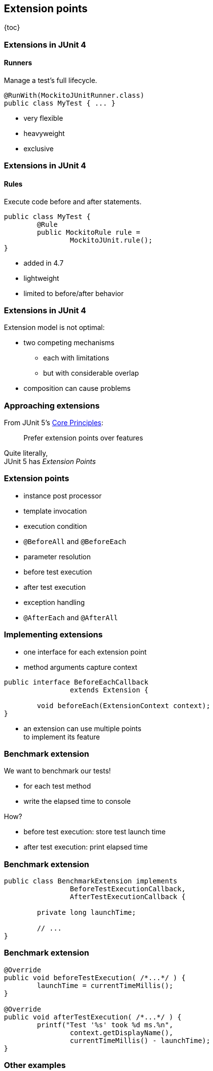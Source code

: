 == Extension points

{toc}

=== Extensions in JUnit 4
==== Runners

Manage a test's full lifecycle.

```java
@RunWith(MockitoJUnitRunner.class)
public class MyTest { ... }
```

* very flexible
* heavyweight
* exclusive

=== Extensions in JUnit 4
==== Rules

Execute code before and after statements.

```java
public class MyTest {
	@Rule
	public MockitoRule rule =
		MockitoJUnit.rule();
}
```

* added in 4.7
* lightweight
* limited to before/after behavior

=== Extensions in JUnit 4

Extension model is not optimal:

* two competing mechanisms
** each with limitations
** but with considerable overlap
* composition can cause problems

=== Approaching extensions

From JUnit 5's
https://github.com/junit-team/junit5/wiki/Core-Principles[Core Principles]:

> Prefer extension points over features

Quite literally, +
JUnit 5 has _Extension Points_

=== Extension points

* instance post processor
* template invocation
* execution condition
* `@BeforeAll` and `@BeforeEach`
* parameter resolution
* before test execution
* after test execution
* exception handling
* `@AfterEach` and `@AfterAll`

=== Implementing extensions

* one interface for each extension point
* method arguments capture context

```java
public interface BeforeEachCallback
		extends Extension {

	void beforeEach(ExtensionContext context);
}
```

* an extension can use multiple points +
to implement its feature

=== Benchmark extension

We want to benchmark our tests!

* for each test method
* write the elapsed time to console

How?

* before test execution: store test launch time
* after test execution: print elapsed time

=== Benchmark extension

```java
public class BenchmarkExtension implements
		BeforeTestExecutionCallback,
		AfterTestExecutionCallback {

	private long launchTime;

	// ...
}
```

=== Benchmark extension

```java
@Override
public void beforeTestExecution( /*...*/ ) {
	launchTime = currentTimeMillis();
}

@Override
public void afterTestExecution( /*...*/ ) {
	printf("Test '%s' took %d ms.%n",
		context.getDisplayName(),
		currentTimeMillis() - launchTime);
}
```

=== Other examples

Remember This?

```java
@Test
@DisabledOnFriday
void failingTest() {
	assertTrue(false);
}
```

Let's see how it works!

=== Disabled extension

```java
public class DisabledOnFridayCondition
		implements ExecutionCondition {

	@Override
	public ConditionEvaluationResult evaluate( /*...*/ ) {
		if (isFriday())
			return disabled("Weekend!");
		else
			return enabled("Fix it!");
	}

}
```

=== Other examples

What about parameter injection?

```java
@Test
void someTest(MyServer server) {
	// do something with `server`
}
```

=== Parameter injection

```java
public class MyServerParameterResolver
		implements ParameterResolver {

	@Override
	public boolean supportsParameter(
			ParameterContext pCtx, /*...*/) {
		return MyServer.class
			== pCtx.getParameter().getType();
	}

	@Override
	public Object resolveParameter(
			ParameterContext pCtx, /*...*/) {
		return new MyServer();
	}

}
```

=== Extension points
==== Summary

* Jupiter provides many extension points
* each extension point is an interface
* extensions implement various interfaces
* implementations are called when +
test execution reaches corresponding point

==== What's next?

* accessing test context
* registering extensions
